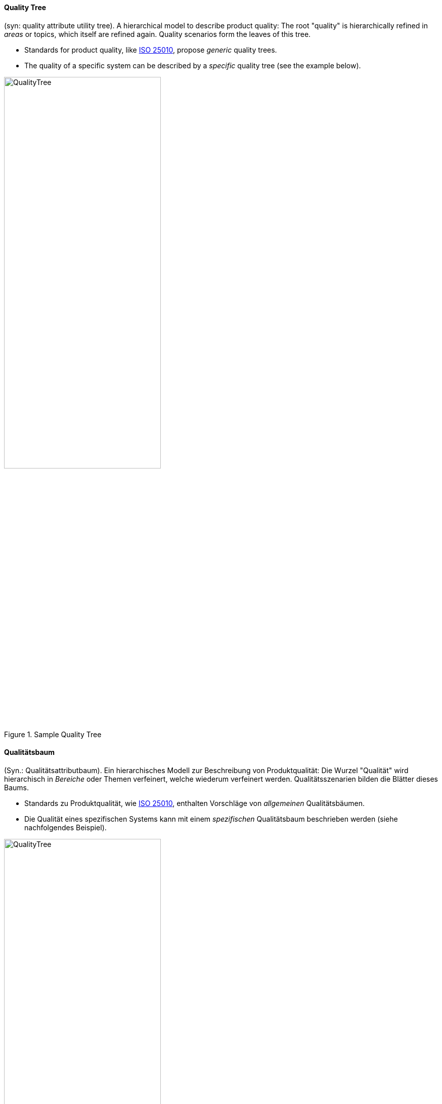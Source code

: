 [#term-quality-tree]

// tag::EN[]
==== Quality Tree

(syn: quality attribute utility tree).
A hierarchical model to describe product quality:
The root "quality" is hierarchically refined in _areas_ or topics, which itself are refined again. Quality scenarios form the leaves of this tree.

* Standards for product quality, like <<term-iso-25010,ISO 25010>>, propose _generic_ quality trees.
* The quality of a specific system can be described by a _specific_ quality tree (see the example below).

.Sample Quality Tree
image::QualityTree.png[width=60%]

// end::EN[]

// tag::DE[]
==== Qualitätsbaum

(Syn.: Qualitätsattributbaum). Ein hierarchisches Modell zur
Beschreibung von Produktqualität: Die Wurzel "Qualität" wird
hierarchisch in _Bereiche_ oder Themen verfeinert, welche wiederum
verfeinert werden. Qualitätsszenarien bilden die Blätter dieses Baums.

* Standards zu Produktqualität, wie <<term-iso-25010,ISO 25010>>, enthalten Vorschläge von _allgemeinen_ Qualitätsbäumen.
* Die Qualität eines spezifischen Systems kann mit einem _spezifischen_ Qualitätsbaum beschrieben werden (siehe nachfolgendes Beispiel).

.Beispiel eines Qualitätsbaums
image::QualityTree.png[width=60%]

// end::DE[]
